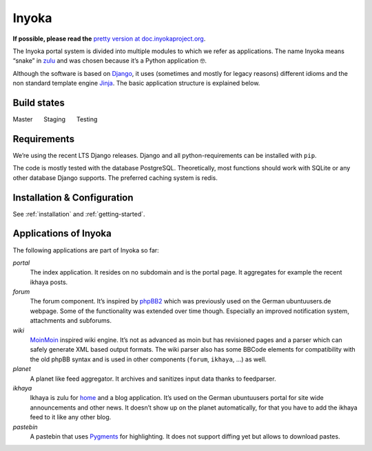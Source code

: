 .. _general:

Inyoka
======

**If possible, please read the**
`pretty version at doc.inyokaproject.org <https://doc.inyokaproject.org>`_.


The Inyoka portal system is divided into multiple modules to which we
refer as applications. The name Inyoka means “snake” in
`zulu <http://zu.wiktionary.org/wiki/snake>`_ and was chosen because
it’s a Python application 🤓.

Although the software is based on `Django <https://www.djangoproject.com/>`_,
it uses (sometimes and mostly for legacy reasons) different idioms and the non
standard template engine `Jinja <https://palletsprojects.com/p/jinja/>`_.
The basic application structure is explained below.

Build states
------------

Master |Build Status Master|   Staging |Build Status Staging|   Testing |Build Status Testing|

Requirements
------------

We’re using the recent LTS Django releases. Django and all
python-requirements can be installed with ``pip``.

The code is mostly tested with the database PostgreSQL. Theoretically,
most functions should work with SQLite or any other database Django
supports. The preferred caching system is redis.

Installation & Configuration
----------------------------

See :ref:`installation` and :ref:`getting-started`.

Applications of Inyoka
----------------------

The following applications are part of Inyoka so far:

`portal`
   The index application. It resides on no subdomain and is
   the portal page. It aggregates for example the recent ikhaya posts.

`forum`
   The forum component. It’s inspired by
   `phpBB2 <http://www.phpbb.com/>`_ which was previously used on the
   German ubuntuusers.de webpage. Some of the functionality was extended
   over time though. Especially an improved notification system,
   attachments and subforums.

`wiki`
   `MoinMoin <http://moinmo.in/>`_ inspired wiki engine. It’s
   not as advanced as moin but has revisioned pages and a parser which
   can safely generate XML based output formats. The wiki parser also
   has some BBCode elements for compatibility with the old phpBB syntax
   and is used in other components (``forum``, ``ikhaya``, …) as well.

`planet`
   A planet like feed aggregator. It archives and sanitizes
   input data thanks to feedparser.

`ikhaya`
   Ikhaya is zulu for
   `home <http://glosbe.com/zu/en/ikhaya>`_ and a blog application.
   It’s used on the German ubuntuusers portal for site wide
   announcements and other news. It doesn’t show up on the planet
   automatically, for that you have to add the ikhaya feed to it like
   any other blog.

`pastebin`
   A pastebin that uses `Pygments <http://pygments.org/>`_
   for highlighting. It does not support diffing yet but allows to
   download pastes.

.. |Build Status Master| image:: https://github.com/inyokaproject/inyoka/actions/workflows/test.yml/badge.svg?branch=master
   :target: https://github.com/inyokaproject/inyoka/actions/workflows/test.yml?query=branch%3Amaster
.. |Build Status Staging| image:: https://github.com/inyokaproject/inyoka/actions/workflows/test.yml/badge.svg?branch=staging
   :target: https://github.com/inyokaproject/inyoka/actions/workflows/test.yml?query=branch%3Astaging
.. |Build Status Testing| image:: https://github.com/inyokaproject/inyoka/actions/workflows/test.yml/badge.svg?branch=testing
   :target: https://github.com/inyokaproject/inyoka/actions/workflows/test.yml?query=branch%3Atesting
